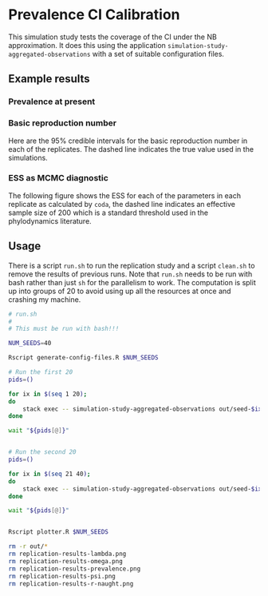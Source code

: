 * Prevalence CI Calibration

This simulation study tests the coverage of the CI under the NB approximation.
It does this using the application =simulation-study-aggregated-observations=
with a set of suitable configuration files.

** Example results

*** Prevalence at present

[[./replication-results-prevalence.png]]

*** Basic reproduction number

Here are the \(95\%\) credible intervals for the basic reproduction number in
each of the replicates. The dashed line indicates the true value used in the
simulations.

[[./replication-results-r-naught.png]]

*** ESS as MCMC diagnostic

The following figure shows the ESS for each of the parameters in each replicate
as calculated by =coda=, the dashed line indicates an effective sample size of
200 which is a standard threshold used in the phylodynamics literature.

[[./mcmc-ess.png]]

** Usage

There is a script =run.sh= to run the replication study and a script =clean.sh=
to remove the results of previous runs. Note that =run.sh= needs to be run with
bash rather than just =sh= for the parallelism to work. The computation is split
up into groups of 20 to avoid using up all the resources at once and crashing my
machine.

#+begin_src sh :tangle run.sh
# run.sh
#
# This must be run with bash!!!

NUM_SEEDS=40

Rscript generate-config-files.R $NUM_SEEDS

# Run the first 20
pids=()

for ix in $(seq 1 20);
do
    stack exec -- simulation-study-aggregated-observations out/seed-$ix/config-$ix.json && echo "Finished $ix" & pids+=($!)
done

wait "${pids[@]}"


# Run the second 20
pids=()

for ix in $(seq 21 40);
do
    stack exec -- simulation-study-aggregated-observations out/seed-$ix/config-$ix.json && echo "Finished $ix" & pids+=($!)
done

wait "${pids[@]}"


Rscript plotter.R $NUM_SEEDS
#+end_src

#+begin_src sh :tangle clean.sh
rm -r out/*
rm replication-results-lambda.png
rm replication-results-omega.png
rm replication-results-prevalence.png
rm replication-results-psi.png
rm replication-results-r-naught.png
#+end_src
